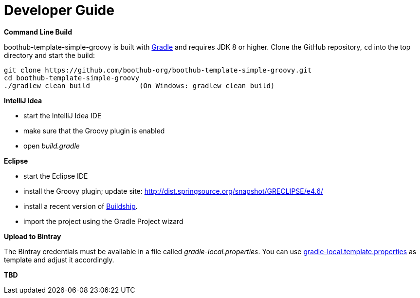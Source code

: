 [[dev_guide]]
= Developer Guide

*Command Line Build*

boothub-template-simple-groovy is built with http://www.gradle.org[Gradle] and requires JDK 8 or higher.
Clone the GitHub repository, `cd` into the top directory and start the build:

[source]
----
git clone https://github.com/boothub-org/boothub-template-simple-groovy.git
cd boothub-template-simple-groovy
./gradlew clean build            (On Windows: gradlew clean build)
----


*IntelliJ Idea*

- start the IntelliJ Idea IDE
- make sure that the Groovy plugin is enabled
- open _build.gradle_


*Eclipse*

- start the Eclipse IDE
- install the Groovy plugin; update site: http://dist.springsource.org/snapshot/GRECLIPSE/e4.6/
- install a recent version of https://projects.eclipse.org/projects/tools.buildship[Buildship].
- import the project using the Gradle Project wizard



*Upload to Bintray*

The Bintray credentials must be available in a file called _gradle-local.properties_.
You can use link:{blob-root}/gradle-local.template.properties[gradle-local.template.properties] as template and adjust it accordingly.


*TBD*
